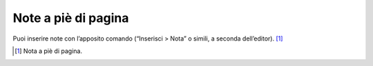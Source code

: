 Note a piè di pagina
====================

Puoi inserire note con l’apposito comando (“Inserisci > Nota” o simili,
a seconda dell’editor). [1]_

.. [1]
   Nota a piè di pagina.
